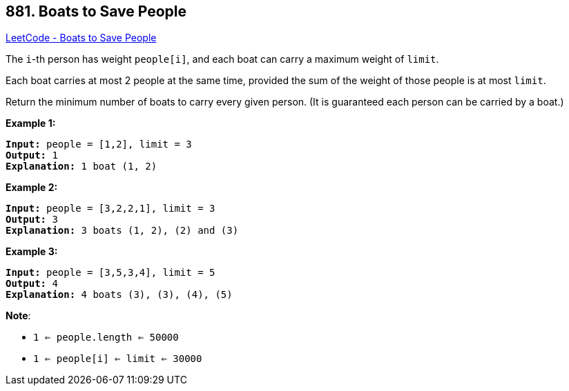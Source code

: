 == 881. Boats to Save People

https://leetcode.com/problems/boats-to-save-people/[LeetCode - Boats to Save People]

The `i`-th person has weight `people[i]`, and each boat can carry a maximum weight of `limit`.

Each boat carries at most 2 people at the same time, provided the sum of the weight of those people is at most `limit`.

Return the minimum number of boats to carry every given person.  (It is guaranteed each person can be carried by a boat.)

 


*Example 1:*

[subs="verbatim,quotes,macros"]
----
*Input:* people = [1,2], limit = 3
*Output:* 1
*Explanation:* 1 boat (1, 2)

----


*Example 2:*

[subs="verbatim,quotes,macros"]
----
*Input:* people = [3,2,2,1], limit = 3
*Output:* 3
*Explanation:* 3 boats (1, 2), (2) and (3)

----


*Example 3:*

[subs="verbatim,quotes,macros"]
----
*Input:* people = [3,5,3,4], limit = 5
*Output:* 4
*Explanation:* 4 boats (3), (3), (4), (5)
----

*Note*:


* `1 <= people.length <= 50000`
* `1 <= people[i] <= limit <= 30000`





